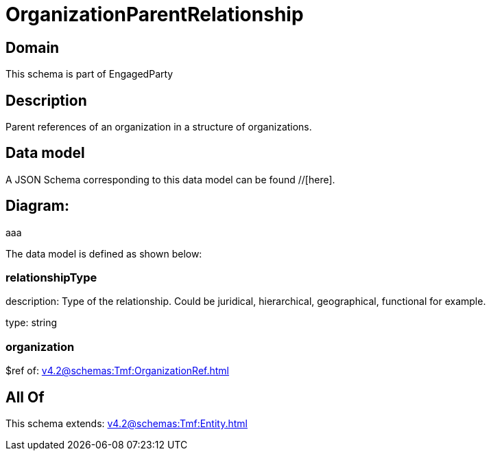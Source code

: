 = OrganizationParentRelationship

[#domain]
== Domain

This schema is part of EngagedParty

[#description]
== Description
Parent references of an organization in a structure of organizations.


[#data_model]
== Data model

A JSON Schema corresponding to this data model can be found //[here].

== Diagram:
aaa

The data model is defined as shown below:


=== relationshipType
description: Type of the relationship. Could be juridical, hierarchical, geographical, functional for example.

type: string


=== organization
$ref of: xref:v4.2@schemas:Tmf:OrganizationRef.adoc[]


[#all_of]
== All Of

This schema extends: xref:v4.2@schemas:Tmf:Entity.adoc[]
